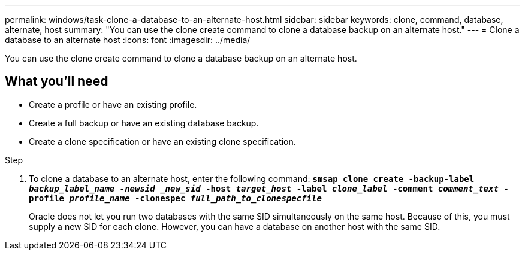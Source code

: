 ---
permalink: windows/task-clone-a-database-to-an-alternate-host.html
sidebar: sidebar
keywords: clone, command, database, alternate, host
summary: "You can use the clone create command to clone a database backup on an alternate host."
---
= Clone a database to an alternate host
:icons: font
:imagesdir: ../media/

[.lead]
You can use the clone create command to clone a database backup on an alternate host.

== What you'll need

* Create a profile or have an existing profile.
* Create a full backup or have an existing database backup.
* Create a clone specification or have an existing clone specification.

.Step

. To clone a database to an alternate host, enter the following command: `*smsap clone create -backup-label _backup_label_name -newsid _new_sid_ -host _target_host_ -label _clone_label_ -comment _comment_text_ -profile _profile_name_ -clonespec _full_path_to_clonespecfile_*`
+
Oracle does not let you run two databases with the same SID simultaneously on the same host. Because of this, you must supply a new SID for each clone. However, you can have a database on another host with the same SID.
